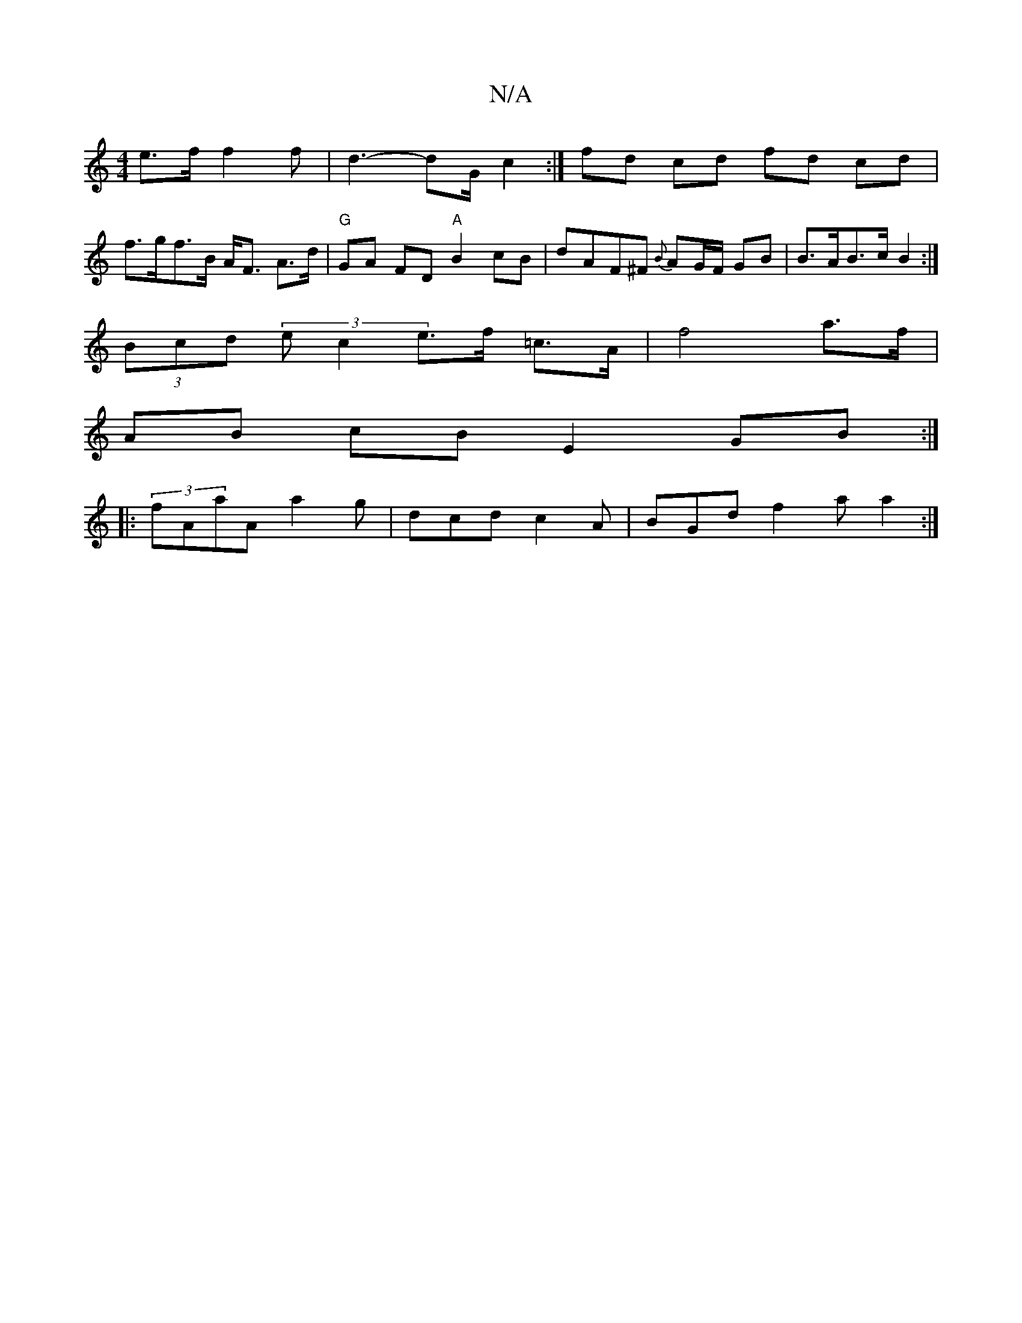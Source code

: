 X:1
T:N/A
M:4/4
R:N/A
K:Cmajor
e>f}f2 f | d3- dG/ c2 :|] fd cd fd cd |
f>gf>B A<F A>d | "G"GA FD "A"B2 cB | dAF^F {B}AG/F/ GB | B>AB>c B2 :|
(3Bcd (3ec2e>f =c>A | f4 a>f |
AB cB E2 GB :|
|: (3fAaA a2 g | dcd c2 A | BGd f2a a2 :|

|